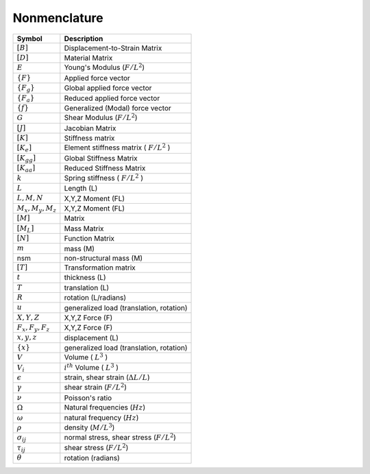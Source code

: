 Nonmenclature
===============


======================  ============================================
Symbol                  Description
======================  ============================================
:math:`[B]`             Displacement-to-Strain Matrix
:math:`[D]`             Material Matrix
:math:`E`               Young's Modulus (:math:`F/L^2`)
:math:`\{F\}`           Applied force vector
:math:`\{F_g\}`         Global  applied force vector
:math:`\{F_a\}`         Reduced applied force vector
:math:`\{f\}`           Generalized (Modal) force vector
:math:`G`               Shear Modulus (:math:`F/L^2`)
:math:`[J]`             Jacobian Matrix
:math:`[K]`             Stiffness matrix
:math:`[K_e]`           Element stiffness matrix ( :math:`F/ L^2` )
:math:`[K_{gg}]`        Global  Stiffness Matrix
:math:`[K_{aa}]`        Reduced Stiffness Matrix
:math:`k`               Spring stiffness ( :math:`F/L^2` )
:math:`L`               Length (L)
:math:`L,M,N`           X,Y,Z Moment (FL)
:math:`M_x, M_y, M_z`   X,Y,Z Moment (FL)
:math:`[M]`             Matrix
:math:`[M_L]`           Mass Matrix
:math:`[N]`             Function Matrix
:math:`m`               mass (M)
nsm                     non-structural mass (M)
:math:`[T]`             Transformation matrix
:math:`t`               thickness (L)
:math:`T`               translation (L)
:math:`R`               rotation (L/radians)
:math:`u`               generalized load (translation, rotation)
:math:`X,Y,Z`           X,Y,Z Force (F)
:math:`F_x, F_y, F_z`   X,Y,Z Force (F)
:math:`x,y,z`           displacement (L)
:math:`\{x\}`           generalized load (translation, rotation)
:math:`V`               Volume  ( :math:`L^3` )
:math:`V_i`             :math:`i^{th}` Volume  ( :math:`L^3` )
:math:`\epsilon`        strain, shear strain (:math:`\Delta L/L`)
:math:`\gamma`          shear strain (:math:`F/L^2`)
:math:`\nu`             Poisson's ratio
:math:`\Omega`          Natural frequencies (:math:`Hz`)
:math:`\omega`          natural frequency (:math:`Hz`)
:math:`\rho`            density (:math:`M/L^3`)
:math:`\sigma_{ij}`     normal stress, shear stress (:math:`F/L^2`)
:math:`\tau_{ij}`       shear stress (:math:`F/L^2`)
:math:`\theta`          rotation (radians)
======================  ============================================



